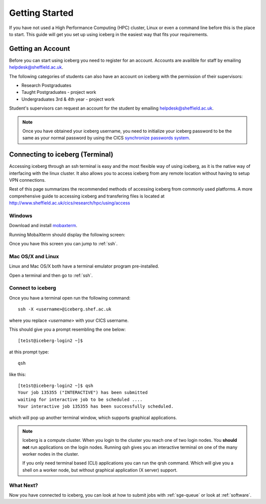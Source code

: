 .. _getting-started:

Getting Started
===============

If you have not used a High Performance Computing (HPC) cluster, Linux or
even a command line before this is the place to start. This guide will get you 
set up using iceberg in the easiest way that fits your requirements.

Getting an Account
##################

Before you can start using iceberg you need to register for an account.
Accounts are availible for staff by emailing `helpdesk@sheffield.ac.uk <helpdesk@sheffield.ac.uk>`_.

The following categories of students can also have an account on iceberg with 
the permission of their supervisors:

* Research Postgraduates
* Taught Postgraduates - project work
* Undergraduates 3rd & 4th year  - project work

Student's supervisors can request an account for the student by emailing
`helpdesk@sheffield.ac.uk <helpdesk@sheffield.ac.uk>`_.

.. note::

    Once you have obtained your iceberg username, you need to initialize your 
    iceberg password to be the same as your normal password by using the CICS
    `synchronize passwords system <https://www.shef.ac.uk/cics/password>`_.

.. _connecting:

Connecting to iceberg (Terminal)
################################

Accessing iceberg through an ssh terminal is easy and the most flexible way of 
using iceberg, as it is the native way of interfacing with the linux cluster. 
It also allows you to access iceberg from any remote location without having to setup VPN
connections.  

Rest of this page summarizes the recommended methods of accessing iceberg from commonly used platforms. 
A more comprehensive guide to accessing iceberg and transfering files is located at 
`http://www.sheffield.ac.uk/cics/research/hpc/using/access <http://www.sheffield.ac.uk/cics/research/hpc/using/access>`_

Windows
```````

Download and install `mobaxterm <https://mobaxterm.mobatek.net/download-home-edition.html>`_.

Running MobaXterm should display the following screen:

.. image:: /images/mobaxterm-welcome.png
   :width: 50%
   :align: center

Once you have this screen you can jump to :ref:`ssh`.


Mac OS/X and Linux
``````````````````

Linux and Mac OS/X both have a terminal emulator program pre-installed.

Open a terminal and then go to :ref:`ssh`.

.. _ssh:

Connect to iceberg
``````````````````

Once you have a terminal open run the following command::

    ssh -X <username>@iceberg.shef.ac.uk

where you replace `<username>` with your CICS username.

This should give you a prompt resembling the one below::

    [te1st@iceberg-login2 ~]$ 

at this prompt type::

    qsh

like this::

    [te1st@iceberg-login2 ~]$ qsh
    Your job 135355 ("INTERACTIVE") has been submitted
    waiting for interactive job to be scheduled ....
    Your interactive job 135355 has been successfully scheduled.

which will pop up another terminal window, which supports graphical applications.

.. note::

    Iceberg is a compute cluster. When you login to the cluster you reach one 
    of two login nodes. You **should not** run applications on the login nodes.
    Running qsh gives you an interactive terminal on one of the many worker nodes
    in the cluster.

    If you only need terminal based (CLI) applications you can run the qrsh command.
    Which will give you a shell on a worker node, but without graphical application
    (X server) support.


.. raw:: html

   <p>
    This video shows the connection process using mobaxterm, and then connection 
    and running matlab from a <cite>qsh</cite> terminal.
   </p>

   <video style="margin-left: auto; margin-right:auto; display: block;" width=70% controls>
       <source src="http://rcg.group.shef.ac.uk/tutorial_videos/mobaxterm-login-matlab-demo.webm" type="video/webm" />
       <source src="http://rcg.group.shef.ac.uk/tutorial_videos/mobaxterm-login-matlab-demo.mp4" type="video/mp4" />
   </video>


What Next?
``````````

Now you have connected to iceberg, you can look at how to submit jobs with :ref:`sge-queue` or look at :ref:`software`.
